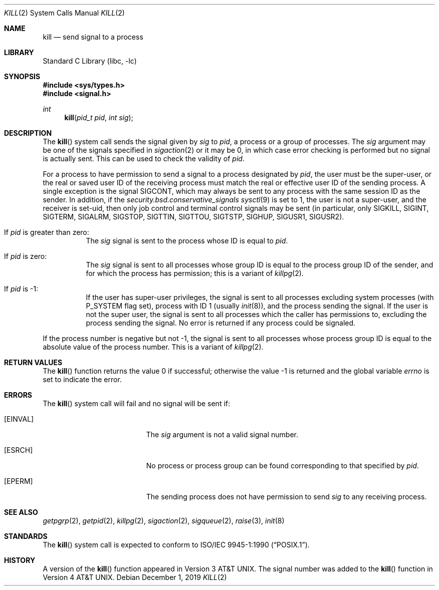 .\" Copyright (c) 1980, 1991, 1993
.\"	The Regents of the University of California.  All rights reserved.
.\"
.\" Redistribution and use in source and binary forms, with or without
.\" modification, are permitted provided that the following conditions
.\" are met:
.\" 1. Redistributions of source code must retain the above copyright
.\"    notice, this list of conditions and the following disclaimer.
.\" 2. Redistributions in binary form must reproduce the above copyright
.\"    notice, this list of conditions and the following disclaimer in the
.\"    documentation and/or other materials provided with the distribution.
.\" 3. Neither the name of the University nor the names of its contributors
.\"    may be used to endorse or promote products derived from this software
.\"    without specific prior written permission.
.\"
.\" THIS SOFTWARE IS PROVIDED BY THE REGENTS AND CONTRIBUTORS ``AS IS'' AND
.\" ANY EXPRESS OR IMPLIED WARRANTIES, INCLUDING, BUT NOT LIMITED TO, THE
.\" IMPLIED WARRANTIES OF MERCHANTABILITY AND FITNESS FOR A PARTICULAR PURPOSE
.\" ARE DISCLAIMED.  IN NO EVENT SHALL THE REGENTS OR CONTRIBUTORS BE LIABLE
.\" FOR ANY DIRECT, INDIRECT, INCIDENTAL, SPECIAL, EXEMPLARY, OR CONSEQUENTIAL
.\" DAMAGES (INCLUDING, BUT NOT LIMITED TO, PROCUREMENT OF SUBSTITUTE GOODS
.\" OR SERVICES; LOSS OF USE, DATA, OR PROFITS; OR BUSINESS INTERRUPTION)
.\" HOWEVER CAUSED AND ON ANY THEORY OF LIABILITY, WHETHER IN CONTRACT, STRICT
.\" LIABILITY, OR TORT (INCLUDING NEGLIGENCE OR OTHERWISE) ARISING IN ANY WAY
.\" OUT OF THE USE OF THIS SOFTWARE, EVEN IF ADVISED OF THE POSSIBILITY OF
.\" SUCH DAMAGE.
.\"
.\"     @(#)kill.2	8.3 (Berkeley) 4/19/94
.\" $NQC$
.\"
.Dd December 1, 2019
.Dt KILL 2
.Os
.Sh NAME
.Nm kill
.Nd send signal to a process
.Sh LIBRARY
.Lb libc
.Sh SYNOPSIS
.In sys/types.h
.In signal.h
.Ft int
.Fn kill "pid_t pid" "int sig"
.Sh DESCRIPTION
The
.Fn kill
system call sends the signal given by
.Fa sig
to
.Fa pid ,
a
process or a group of processes.
The
.Fa sig
argument
may be one of the signals specified in
.Xr sigaction 2
or it may be 0, in which case
error checking is performed but no
signal is actually sent.
This can be used to check the validity of
.Fa pid .
.Pp
For a process to have permission to send a signal to a process designated
by
.Fa pid ,
the user must be the super-user, or
the real or saved user ID of the receiving process must match
the real or effective user ID of the sending process.
A single exception is the signal SIGCONT, which may always be sent
to any process with the same session ID as the sender.
In addition, if the
.Va security.bsd.conservative_signals
.Xr sysctl 9
is set to 1, the user is not a super-user, and
the receiver is set-uid, then
only job control and terminal control signals may
be sent (in particular, only SIGKILL, SIGINT, SIGTERM, SIGALRM,
SIGSTOP, SIGTTIN, SIGTTOU, SIGTSTP, SIGHUP, SIGUSR1, SIGUSR2).
.Bl -tag -width Ds
.It \&If Fa pid No \&is greater than zero :
The
.Fa sig
signal
is sent to the process whose ID is equal to
.Fa pid .
.It \&If Fa pid No \&is zero :
The
.Fa sig
signal
is sent to all processes whose group ID is equal
to the process group ID of the sender, and for which the
process has permission;
this is a variant of
.Xr killpg 2 .
.It \&If Fa pid No \&is -1 :
If the user has super-user privileges,
the signal is sent to all processes excluding
system processes
(with
.Dv P_SYSTEM
flag set),
process with ID 1
(usually
.Xr init 8 ) ,
and the process sending the signal.
If the user is not the super user, the signal is sent to all processes
which the caller has permissions to, excluding the process sending the signal.
No error is returned if any process could be signaled.
.El
.Pp
If the process number is negative but not -1,
the signal is sent to all processes whose process group ID
is equal to the absolute value of the process number.
This is a variant of
.Xr killpg 2 .
.Sh RETURN VALUES
.Rv -std kill
.Sh ERRORS
The
.Fn kill
system call
will fail and no signal will be sent if:
.Bl -tag -width Er
.It Bq Er EINVAL
The
.Fa sig
argument
is not a valid signal number.
.It Bq Er ESRCH
No process or process group can be found corresponding to that specified by
.Fa pid .
.It Bq Er EPERM
The sending process does not have permission to send
.Va sig
to any receiving process.
.El
.Sh SEE ALSO
.Xr getpgrp 2 ,
.Xr getpid 2 ,
.Xr killpg 2 ,
.Xr sigaction 2 ,
.Xr sigqueue 2 ,
.Xr raise 3 ,
.Xr init 8
.Sh STANDARDS
The
.Fn kill
system call is expected to conform to
.St -p1003.1-90 .
.Sh HISTORY
A version of the
.Fn kill
function appeared in
.At v3 .
The signal number was added to the
.Fn kill
function in
.At v4 .
